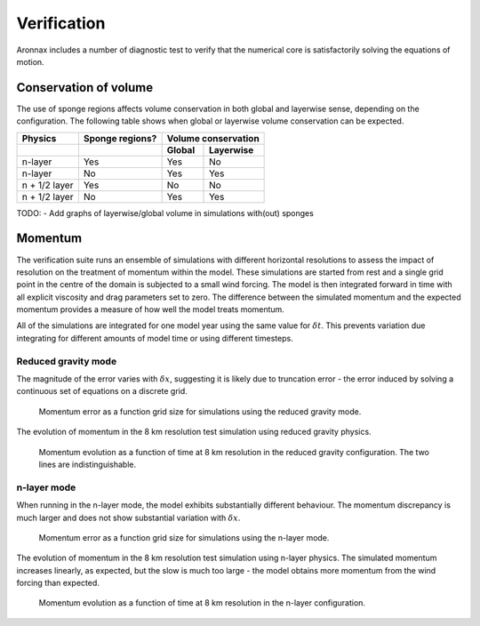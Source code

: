 Verification
************************

Aronnax includes a number of diagnostic test to verify that the numerical core is satisfactorily solving the equations of motion.


Conservation of volume
========================

The use of sponge regions affects volume conservation in both global and layerwise sense, depending on the configuration. The following table shows when global or layerwise volume conservation can be expected.


+------------------+-----------------+----------------------+
| Physics          | Sponge regions? | Volume conservation  |
+------------------+-----------------+----------+-----------+
|                  |                 |  Global  | Layerwise |
+==================+=================+==========+===========+
| n-layer          |       Yes       |  Yes     | No        |
+------------------+-----------------+----------+-----------+
| n-layer          |       No        |  Yes     | Yes       |
+------------------+-----------------+----------+-----------+
| n + 1/2 layer    |       Yes       |  No      | No        |
+------------------+-----------------+----------+-----------+
| n + 1/2 layer    |       No        |  Yes     | Yes       |
+------------------+-----------------+----------+-----------+

TODO:
- Add graphs of layerwise/global volume in simulations with(out) sponges


Momentum
==========================

The verification suite runs an ensemble of simulations with different horizontal resolutions to assess the impact of resolution on the treatment of momentum within the model. These simulations are started from rest and a single grid point in the centre of the domain is subjected to a small wind forcing. The model is then integrated forward in time with all explicit viscosity and drag parameters set to zero. The difference between the simulated momentum and the expected momentum provides a measure of how well the model treats momentum.

All of the simulations are integrated for one model year using the same value for :math:`\delta t`. This prevents variation due integrating for different amounts of model time or using different timesteps.

Reduced gravity mode
+++++++++++++++++++++++++++++++++

The magnitude of the error varies with :math:`\delta x`, suggesting it is likely due to truncation error - the error induced by solving a continuous set of equations on a discrete grid.

.. figure:: error_by_resolution_semilogx_red_grav.png
   :alt: momentum error as a function of grid size

   Momentum error as a function grid size for simulations using the reduced gravity mode.

The evolution of momentum in the 8 km resolution test simulation using reduced gravity physics.

.. figure:: f_plane_momentum_test_red_grav.png
   :alt: momentum evolution as a function of time

   Momentum evolution as a function of time at 8 km resolution in the reduced gravity configuration. The two lines are indistinguishable.



n-layer mode
+++++++++++++++++++++++++++++++++
When running in the n-layer mode, the model exhibits substantially different behaviour. The momentum discrepancy is much larger and does not show substantial variation with :math:`\delta x`.

.. figure:: error_by_resolution_semilogx_n_layer.png
   :alt: momentum error as a function of grid size

   Momentum error as a function grid size for simulations using the n-layer mode.

The evolution of momentum in the 8 km resolution test simulation using n-layer physics. The simulated momentum increases linearly, as expected, but the slow is much too large - the model obtains more momentum from the wind forcing than expected.

.. figure:: f_plane_momentum_test_n_layer.png
   :alt: momentum evolution as a function of time

   Momentum evolution as a function of time at 8 km resolution in the n-layer configuration.

